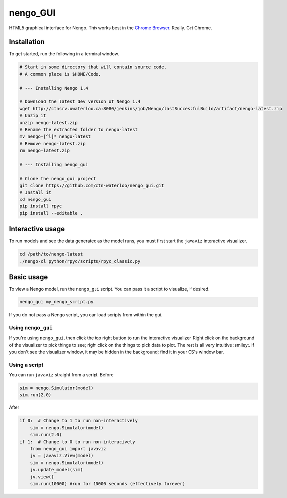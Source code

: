 *********
nengo_GUI
*********

HTML5 graphical interface for Nengo. This works best in the
`Chrome Browser <https://www.google.com/intl/en_ca/chrome/browser/>`_. Really.  Get Chrome.

Installation
============

To get started, run the following in a terminal window.

.. code:: bash

   # Start in some directory that will contain source code.
   # A common place is $HOME/Code.

   # --- Installing Nengo 1.4

   # Download the latest dev version of Nengo 1.4
   wget http://ctnsrv.uwaterloo.ca:8080/jenkins/job/Nengo/lastSuccessfulBuild/artifact/nengo-latest.zip
   # Unzip it
   unzip nengo-latest.zip
   # Rename the extracted folder to nengo-latest
   mv nengo-[^l]* nengo-latest
   # Remove nengo-latest.zip
   rm nengo-latest.zip

   # --- Installing nengo_gui

   # Clone the nengo_gui project
   git clone https://github.com/ctn-waterloo/nengo_gui.git
   # Install it
   cd nengo_gui
   pip install rpyc
   pip install --editable .

Interactive usage
=================

To run models and see the data generated as the model runs,
you must first start the ``javaviz`` interactive visualizer.

.. code:: bash

   cd /path/to/nengo-latest
   ./nengo-cl python/rpyc/scripts/rpyc_classic.py

Basic usage
===========

To view a Nengo model, run the ``nengo_gui`` script.
You can pass it a script to visualize, if desired.

.. code:: bash

   nengo_gui my_nengo_script.py

If you do not pass a Nengo script, you can load scripts from within the gui.


Using ``nengo_gui``
-------------------

If you're using ``nengo_gui``, then click the top right button to run
the interactive visualizer. Right click on the background of the
visualizer to pick things to see; right click on the things to pick
data to plot. The rest is all very intuitive :smiley:. If you don't
see the visualizer window, it may be hidden in the background; find it
in your OS's window bar.

Using a script
--------------

You can run ``javaviz`` straight from a script.
Before

.. code:: python

   sim = nengo.Simulator(model)
   sim.run(2.0)

After

.. code:: python

   if 0:  # Change to 1 to run non-interactively
       sim = nengo.Simulator(model)
       sim.run(2.0)
   if 1:  # Change to 0 to run non-interacively
       from nengo_gui import javaviz
       jv = javaviz.View(model)
       sim = nengo.Simulator(model)
       jv.update_model(sim)
       jv.view()
       sim.run(10000) #run for 10000 seconds (effectively forever)
       
